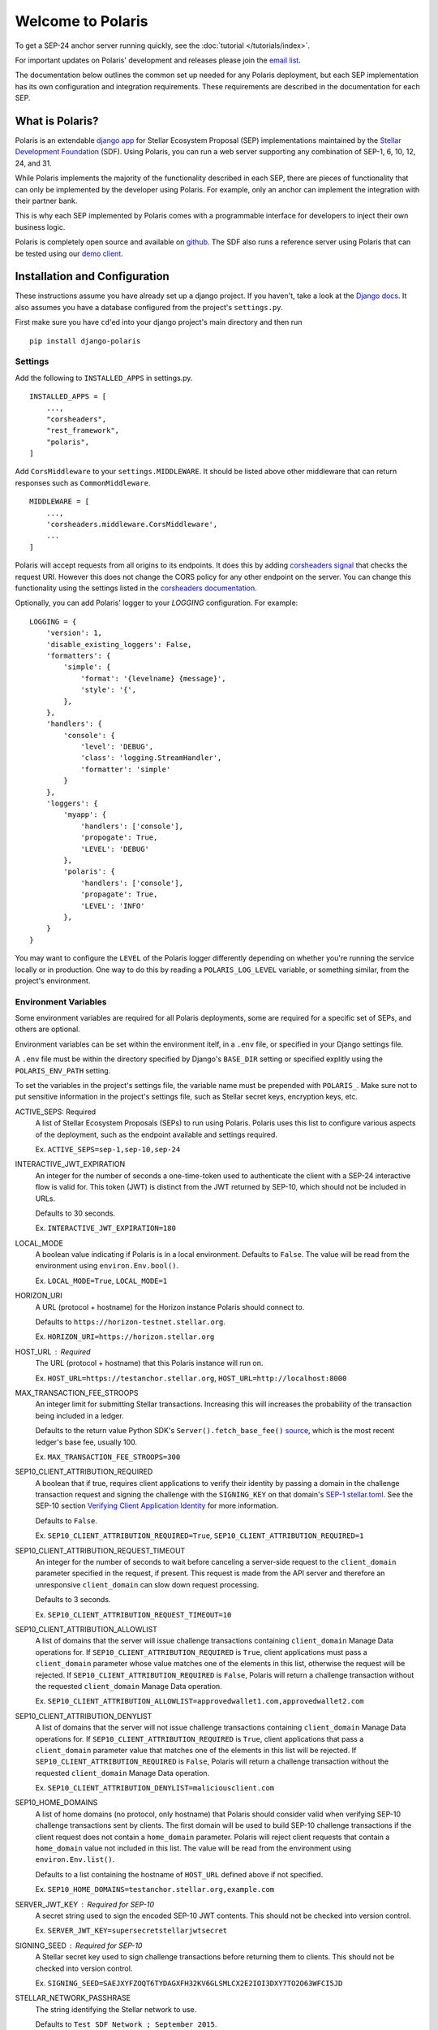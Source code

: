 ==================
Welcome to Polaris
==================

.. image:: https://circleci.com/gh/stellar/django-polaris.svg?style=shield
    :target: https://circleci.com/gh/stellar/django-polaris

.. image:: https://codecov.io/gh/stellar/django-polaris/branch/master/graph/badge.svg?token=3DaW3jM6Q8
    :target: https://codecov.io/gh/stellar/django-polaris

.. image:: https://img.shields.io/badge/python-3.7%20%7C%20%7C%203.8%20%7C%203.9-blue?style=shield
    :alt: Python - Version
    :target: https://pypi.python.org/pypi/django-polaris

.. _`email list`: https://groups.google.com/g/stellar-polaris

To get a SEP-24 anchor server running quickly, see the :doc:`tutorial </tutorials/index>`.

For important updates on Polaris' development and releases please join the `email list`_.

The documentation below outlines the common set up needed for any Polaris deployment, but
each SEP implementation has its own configuration and integration requirements. These
requirements are described in the documentation for each SEP.

What is Polaris?
================

.. _Stellar Development Foundation: https://www.stellar.org/
.. _github: https://github.com/stellar/django-polaris
.. _django app: https://docs.djangoproject.com/en/3.0/intro/reusable-apps/
.. _demo client: http://sep24.stellar.org/#HOME_DOMAIN=%22https://testanchor.stellar.org%22&TRANSFER_SERVER=%22%22&WEB_AUTH_ENDPOINT=%22%22&USER_SK=%22SBBMVOJQLRJTQISVSUPBI2ZNQLZYNR4ARGWFPDDEL2U7444HPDII4VCX%22&HORIZON_URL=%22https://horizon-testnet.stellar.org%22&ASSET_CODE=%22SRT%22&ASSET_ISSUER=%22%22&EMAIL_ADDRESS=%22%22&STRICT_MODE=false&AUTO_ADVANCE=true&PUBNET=false

Polaris is an extendable `django app`_ for Stellar Ecosystem Proposal (SEP) implementations
maintained by the `Stellar Development Foundation`_ (SDF). Using Polaris, you can run a web
server supporting any combination of SEP-1, 6, 10, 12, 24, and 31.

While Polaris implements the majority of the functionality described in each SEP, there are
pieces of functionality that can only be implemented by the developer using Polaris.
For example, only an anchor can implement the integration with their partner bank.

This is why each SEP implemented by Polaris comes with a programmable interface for developers
to inject their own business logic.

Polaris is completely open source and available on github_. The SDF also runs a reference
server using Polaris that can be tested using our `demo client`_.

Installation and Configuration
==============================

.. _Django docs: https://docs.djangoproject.com/en/3.0/

These instructions assume you have already set up a django project. If you haven't,
take a look at the `Django docs`_. It also assumes you have a database configured
from the project's ``settings.py``.

First make sure you have ``cd``'ed into your django project's main directory
and then run
::

    pip install django-polaris

Settings
^^^^^^^^

.. _corsheaders signal: https://github.com/adamchainz/django-cors-headers#signals
.. _corsheaders documentation: https://github.com/adamchainz/django-cors-headers

Add the following to ``INSTALLED_APPS`` in settings.py.
::

    INSTALLED_APPS = [
        ...,
        "corsheaders",
        "rest_framework",
        "polaris",
    ]

Add ``CorsMiddleware`` to your ``settings.MIDDLEWARE``. It should be listed above
other middleware that can return responses such as ``CommonMiddleware``.
::

    MIDDLEWARE = [
        ...,
        'corsheaders.middleware.CorsMiddleware',
        ...
    ]

Polaris will accept requests from all origins to its endpoints. It does this
by adding `corsheaders signal`_ that checks the request URI. However this
does not change the CORS policy for any other endpoint on the server. You can change
this functionality using the settings listed in the `corsheaders documentation`_.

Optionally, you can add Polaris' logger to your `LOGGING` configuration. For example:
::

    LOGGING = {
        'version': 1,
        'disable_existing_loggers': False,
        'formatters': {
            'simple': {
                'format': '{levelname} {message}',
                'style': '{',
            },
        },
        'handlers': {
            'console': {
                'level': 'DEBUG',
                'class': 'logging.StreamHandler',
                'formatter': 'simple'
            }
        },
        'loggers': {
            'myapp': {
                'handlers': ['console'],
                'propogate': True,
                'LEVEL': 'DEBUG'
            },
            'polaris': {
                'handlers': ['console'],
                'propagate': True,
                'LEVEL': 'INFO'
            },
        }
    }

You may want to configure the ``LEVEL`` of the Polaris logger differently depending on whether you're running the service locally or in production. One way to do this by reading a ``POLARIS_LOG_LEVEL`` variable, or something similar, from the project's environment.

Environment Variables
^^^^^^^^^^^^^^^^^^^^^

.. _`SEP-1 stellar.toml`:
.. _`Verifying Client Application Identity`: https://github.com/stellar/stellar-protocol/blob/master/ecosystem/sep-0010.md#verifying-client-application-identity
.. _`Timeout Error`: https://developers.stellar.org/api/errors/http-status-codes/horizon-specific/timeout
.. _source: https://github.com/StellarCN/py-stellar-base/blob/275d9cb7c679801b4452597c0bc3994a2779096f/stellar_sdk/server.py#L530

Some environment variables are required for all Polaris deployments, some are required for a specific set of SEPs, and others are optional.

Environment variables can be set within the environment itelf, in a ``.env`` file, or specified in your Django settings file.

A ``.env`` file must be within the directory specified by Django's ``BASE_DIR`` setting or specified explitly using the ``POLARIS_ENV_PATH`` setting.

To set the variables in the project's settings file, the variable name must be prepended with ``POLARIS_``. Make sure not to put sensitive information in the project's settings file, such as Stellar secret keys, encryption keys, etc.

ACTIVE_SEPS: Required
    A list of Stellar Ecosystem Proposals (SEPs) to run using Polaris. Polaris uses this list to configure various aspects of the deployment, such as the endpoint available and settings required.

    Ex. ``ACTIVE_SEPS=sep-1,sep-10,sep-24``

INTERACTIVE_JWT_EXPIRATION
    An integer for the number of seconds a one-time-token used to authenticate the client with a SEP-24 interactive flow is valid for. This token (JWT) is distinct from the JWT returned by SEP-10, which should not be included in URLs.

    Defaults to 30 seconds.

    Ex. ``INTERACTIVE_JWT_EXPIRATION=180``

LOCAL_MODE
    A boolean value indicating if Polaris is in a local environment. Defaults to ``False``.
    The value will be read from the environment using ``environ.Env.bool()``.

    Ex. ``LOCAL_MODE=True``, ``LOCAL_MODE=1``

HORIZON_URI
    A URL (protocol + hostname) for the Horizon instance Polaris should connect to.

    Defaults to ``https://horizon-testnet.stellar.org``.

    Ex. ``HORIZON_URI=https://horizon.stellar.org``

HOST_URL : Required
    The URL (protocol + hostname) that this Polaris instance will run on.

    Ex. ``HOST_URL=https://testanchor.stellar.org``, ``HOST_URL=http://localhost:8000``

MAX_TRANSACTION_FEE_STROOPS
    An integer limit for submitting Stellar transactions. Increasing this will increases the probability of the transaction being included in a ledger.

    Defaults to the return value Python SDK's ``Server().fetch_base_fee()`` `source`_, which is the most recent ledger's base fee, usually 100.

    Ex. ``MAX_TRANSACTION_FEE_STROOPS=300``

SEP10_CLIENT_ATTRIBUTION_REQUIRED
    A boolean that if true, requires client applications to verify their identity by passing a domain in the challenge transaction request and signing the challenge with the ``SIGNING_KEY`` on that domain's `SEP-1 stellar.toml`_. See the SEP-10 section `Verifying Client Application Identity`_ for more information.

    Defaults to ``False``.

    Ex. ``SEP10_CLIENT_ATTRIBUTION_REQUIRED=True``, ``SEP10_CLIENT_ATTRIBUTION_REQUIRED=1``

SEP10_CLIENT_ATTRIBUTION_REQUEST_TIMEOUT
    An integer for the number of seconds to wait before canceling a server-side request to the ``client_domain`` parameter specified in the request, if present. This request is made from the API server and therefore an unresponsive ``client_domain`` can slow down request processing.

    Defaults to 3 seconds.

    Ex. ``SEP10_CLIENT_ATTRIBUTION_REQUEST_TIMEOUT=10``

SEP10_CLIENT_ATTRIBUTION_ALLOWLIST
    A list of domains that the server will issue challenge transactions containing ``client_domain`` Manage Data operations for.
    If ``SEP10_CLIENT_ATTRIBUTION_REQUIRED`` is ``True``, client applications must pass a ``client_domain`` parameter whose value matches one of the elements in this list, otherwise the request will be rejected.
    If ``SEP10_CLIENT_ATTRIBUTION_REQUIRED`` is ``False``, Polaris will return a challenge transaction without the requested ``client_domain`` Manage Data operation.

    Ex. ``SEP10_CLIENT_ATTRIBUTION_ALLOWLIST=approvedwallet1.com,approvedwallet2.com``

SEP10_CLIENT_ATTRIBUTION_DENYLIST
    A list of domains that the server will not issue challenge transactions containing ``client_domain`` Manage Data operations for.
    If ``SEP10_CLIENT_ATTRIBUTION_REQUIRED`` is ``True``, client applications that pass a ``client_domain`` parameter value that matches one of the elements in this list will be rejected.
    If ``SEP10_CLIENT_ATTRIBUTION_REQUIRED`` is ``False``, Polaris will return a challenge transaction without the requested ``client_domain`` Manage Data operation.

    Ex. ``SEP10_CLIENT_ATTRIBUTION_DENYLIST=maliciousclient.com``

SEP10_HOME_DOMAINS
    A list of home domains (no protocol, only hostname) that Polaris should consider valid when verifying SEP-10 challenge transactions sent by clients. The first domain will be used to build SEP-10 challenge transactions if the client request does not contain a ``home_domain`` parameter. Polaris will reject client requests that contain a ``home_domain`` value not included in this list.
    The value will be read from the environment using ``environ.Env.list()``.

    Defaults to a list containing the hostname of ``HOST_URL`` defined above if not specified.

    Ex. ``SEP10_HOME_DOMAINS=testanchor.stellar.org,example.com``

SERVER_JWT_KEY : Required for SEP-10
    A secret string used to sign the encoded SEP-10 JWT contents. This should not be checked into version control.

    Ex. ``SERVER_JWT_KEY=supersecretstellarjwtsecret``

SIGNING_SEED : Required for SEP-10
    A Stellar secret key used to sign challenge transactions before returning them to clients. This should not be checked into version control.

    Ex. ``SIGNING_SEED=SAEJXYFZOQT6TYDAGXFH32KV6GLSMLCX2E2IOI3DXY7TO2O63WFCI5JD``

STELLAR_NETWORK_PASSHRASE
    The string identifying the Stellar network to use.

    Defaults to ``Test SDF Network ; September 2015``.

    Ex. ``STELLAR_NETWORK_PASSPHRASE="Public Global Stellar Network ; September 2015"``

CALLBACK_REQUEST_TIMEOUT
    An integer for the number of seconds to wait before canceling a server-side callback request to ``Transaction.on_change_callback`` if present. Only used for SEP-6 and SEP-24. Polaris makes server-side requests to ``Transaction.on_change_callback`` from CLI commands such as ``poll_pending_deposits`` and ``execute_outgoing_transactions``. Server-side callbacks requests are not made from the API server.

    Defaults to 3 seconds.

    Ex. ``CALLBACK_REQUEST_TIMEOUT=10``

CALLBACK_REQUEST_DOMAIN_DENYLIST
    A list of home domains to check before accepting an ``on_change_callback`` parameter in SEP-6 and SEP-24 requests. This setting can be useful when a client is providing a callback URL that consistently reaches the **CALLBACK_REQUEST_TIMEOUT** limit, slowing down the rate at which transactions are processed. Requests containing denied callback URLs will not be rejected, but the URLs will not be saved to ``Transaction.on_change_callback`` and requests will not be made.

SEP6_USE_MORE_INFO_URL
    A boolean value indicating whether or not to provide the ``more_info_url`` response attribute in SEP-6 ``GET /transaction(s)`` responses and make the ``sep6/transaction/more_info`` endpoint available.

    Defaults to ``False``.

    Ex. ``SEP6_USE_MORE_INFO_URL=1``, ``SEP6_USE_MORE_INFO_URL=True``

Endpoints
^^^^^^^^^

Add the Polaris endpoints in ``urls.py``
::

    import polaris.urls
    from django.urls import path, include

    urlpatterns = [
        ...,
        path("", include(polaris.urls)),
    ]

Database Models
^^^^^^^^^^^^^^^

.. _psycopg2: https://pypi.org/project/psycopg2/
.. _repository: https://github.com/stellar/django-polaris
.. _Fernet symmetric encryption: https://cryptography.io/en/latest/fernet/

Polaris works with all major relational databases, and the psycopg2_ PostgreSQL driver in
installed out-of-the-box. If you find Polaris attempts to make queries incompatible with your
database, file an issue in the project's github repository_.

Run migrations to create these tables in your database.
::

    python manage.py migrate

Now, create an ``Asset`` database object for each asset you intend to anchor. Get
into your python shell, then run something like this:
::

    from polaris.models import Asset
    Asset.objects.create(
        code="USD",
        issuer="<the issuer address>",
        distribution_seed="<distribution account secret key>",
        sep24_enabled=True,
        ...
    )

The ``distribution_seed`` and ``channel_seed`` columns are encrypted at the database layer
using `Fernet symmetric encryption`_, and only decrypted when held in memory within an
``Asset`` object. It uses your Django project's ``SECRET_KEY`` setting to generate the
encryption key, **so make sure its value is unguessable and kept a secret**.

See the :doc:`Asset </models/index>` documentation for more information on the fields used.

At this point, you should configure Polaris for one or more of the
SEPs currently supported. Once configured, check out how to run the
server as described in the next section.

Running the Web Server
======================

Production
^^^^^^^^^^

.. _gunicorn: https://gunicorn.org

Polaris should only be deployed using HTTPS in production. You should do this
by using a HTTPS web server or running Polaris behind a HTTPS reverse proxy.
The steps below outline the settings necessary to ensure your deployment is
secure.

To redirect HTTP traffic to HTTPS, add the following to settings.py:
::

    SECURE_SSL_REDIRECT = True

And if you're running Polaris behind a HTTPS proxy:
::

    SECURE_PROXY_SSL_HEADER = ('HTTP_X_FORWARDED_PROTO', 'https')

This tells Django what header to check and what value it should be in
order to consider the incoming request secure.

Local Development
^^^^^^^^^^^^^^^^^

Locally, Polaris can be run using Django's HTTP development server
::

    python manage.py runserver

If you're using Polaris' SEP-24 support, you also need to use the following
environment variable:
::

    LOCAL_MODE=1

This is necessary to disable SEP-24's interactive flow authentication mechanism,
which requires HTTPS. **Do not use local mode in production**.

Contributing
============

To set up the development environment or run the SDF's reference server, run follow the
instructions below.
::

    git clone git@github.com:stellar/django-polaris.git
    cd django-polaris

Then, add a ``.env`` file in the ``example`` directory. You'll need to create
a signing account on Stellar's testnet and add it to your environment variables.
::

    DJANGO_SECRET_KEY=supersecretdjangokey
    DJANGO_DEBUG=True
    SIGNING_SEED=<your signing account seed>
    STELLAR_NETWORK_PASSPHRASE="Test SDF Network ; September 2015"
    HORIZON_URI="https://horizon-testnet.stellar.org/"
    SERVER_JWT_KEY=yourjwtencryptionsecret
    DJANGO_ALLOWED_HOSTS=localhost,0.0.0.0,127.0.0.1
    HOST_URL="http://localhost:8000"
    LOCAL_MODE=True
    SEP10_HOME_DOMAINS=localhost:8000

Next, you'll need to create an asset on the Stellar test network and setup a distribution account.
Polaris offers a CLI command that allows developers to issue assets on testnet.
See the :ref:`CLI Commands <testnet>` documentation for more information.

Now you're ready to add your asset to Polaris. Run the following commands:
::

    $ docker-compose build
    $ docker-compose up server

Go to http://localhost:8000/admin and login with the default credentials (root, password).

Go to the Assets menu, and click "Add Asset"

Enter the code, issuer, and distribution seed for the asset. Enable the SEPs you want to test.

Click `Save`.

Finally, kill the current ``docker-compose`` process and run a new one:
::

    $ docker-compose up

You should now have a anchor server running on port 8000.
When you make changes locally, the docker containers will restart with the updated code.

Testing
^^^^^^^

First, ``cd`` into the ``polaris`` directory and create an ``.env`` file just like you did for ``example``. However, do not include ``LOCAL_MODE`` and make sure all URLs use HTTPS. This is done because Polaris tests functionality that is only run when ``LOCAL_MODE`` is not ``True``. When not in local mode, Polaris expects it's URLs to be HTTPS.

Once you've created your ``.env`` file, you can install the dependencies locally in a virtual environment:
::

    pip install pipenv
    pipenv install --dev
    pipenv run pytest -c polaris/pytest.ini

Or, you can simply run the tests from inside the docker container. However,
this may be slower.
::

    docker exec -it server pytest -c polaris/pytest.ini

Submit a PR
^^^^^^^^^^^

.. _black: https://pypi.org/project/black/

After you've made your changes, push them to you a remote branch and make a Pull Request on the
stellar/django-polaris repository_'s master branch. Note that Polaris uses the `black`_ code
formatter, so please format your code before requesting us to merge your changes.
